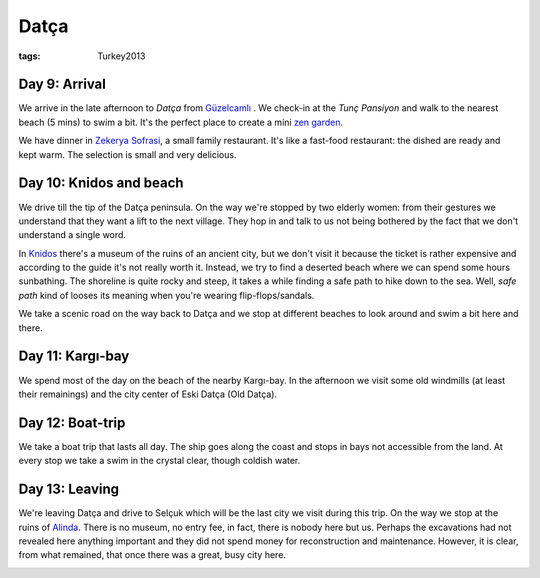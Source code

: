 Datça
=====
:tags: Turkey2013


Day 9: Arrival
--------------

We arrive in the late afternoon to `Datça` from `Güzelcamlı
<|filename|2013-06-02-Guzelcamli.rst>`_ .  We check-in at the `Tunç
Pansiyon` and walk to the nearest beach (5 mins) to swim a bit.  It's the
perfect place to create a mini `zen garden`_.

.. image:: |filename|/images/turkey/IMG_6914.JPG
    :width: 49%
.. image:: |filename|/images/turkey/IMG_6906.JPG
    :width: 49%

We have dinner in `Zekerya Sofrasi`_, a small family restaurant.  It's like
a fast-food restaurant: the dished are ready and kept warm.  The selection
is small and very delicious.

.. _Datça: http://en.wikipedia.org/wiki/Dat%C3%A7a
.. _Tunç Pansiyon: http://www.tripadvisor.com/Hotel_Review-g311316-d1529571-Reviews-Tunc_Pansiyon-Datca_Mugla_Province_Turkish_Aegean_Coast.html
.. _Zekerya Sofrasi: http://www.tripadvisor.com/Restaurant_Review-g311316-d2339673-Reviews-Zekeriya_Sofrasi-Datca_Mugla_Province_Turkish_Aegean_Coast.html
.. _zen garden: http://en.wikipedia.org/wiki/Japanese_rock_garden


Day 10: Knidos and beach
------------------------

We drive till the tip of the Datça peninsula.  On the way we're stopped by
two elderly women: from their gestures we understand that they want a lift
to the next village.  They hop in and talk to us not being bothered by the
fact that we don't understand a single word.

In `Knidos`_ there's a museum of the ruins of an ancient city, but we don't
visit it because the ticket is rather expensive and according to the guide
it's not really worth it.  Instead, we try to find a deserted beach where we
can spend some hours sunbathing.  The shoreline is quite rocky and steep, it
takes a while finding a safe path to hike down to the sea.  Well, *safe
path* kind of looses its meaning when you're wearing flip-flops/sandals.

We take a scenic road on the way back to Datça and we stop at different
beaches to look around and swim a bit here and there.

.. image:: |filename|/images/turkey/IMG_6919.JPG
    :width: 49.5%
.. image:: |filename|/images/turkey/IMG_6933.JPG
    :width: 48.5%

.. _Knidos: http://en.wikipedia.org/wiki/Knidos


Day 11: Kargı-bay
-----------------

We spend most of the day on the beach of the nearby Kargı-bay.  In the
afternoon we visit some old windmills (at least their remainings) and the
city center of Eski Datça (Old Datça).

.. image:: |filename|/images/turkey/IMG_6949.JPG
    :width: 49%
.. image:: |filename|/images/turkey/IMG_6957.JPG
    :width: 49%


Day 12: Boat-trip
-----------------

We take a boat trip that lasts all day.  The ship goes along the coast and
stops in bays not accessible from the land.  At every stop we take a swim in
the crystal clear, though coldish water.

.. image:: |filename|/images/turkey/IMG_6984.JPG
    :width: 49%
.. image:: |filename|/images/turkey/IMG_7007.JPG
    :width: 49%

Day 13: Leaving
---------------

We're leaving Datça and drive to Selçuk which will be the last city we visit
during this trip.  On the way we stop at the ruins of `Alinda
<http://en.wikipedia.org/wiki/Alinda>`_.  There is no museum, no entry fee,
in fact, there is nobody here but us.  Perhaps the excavations had not
revealed here anything important and they did not spend money for
reconstruction and maintenance.  However, it is clear, from what remained,
that once there was a great, busy city here.

.. image:: |filename|/images/turkey/IMG_7029.JPG
    :width: 49%
.. image:: |filename|/images/turkey/IMG_7036.JPG
    :width: 49%
